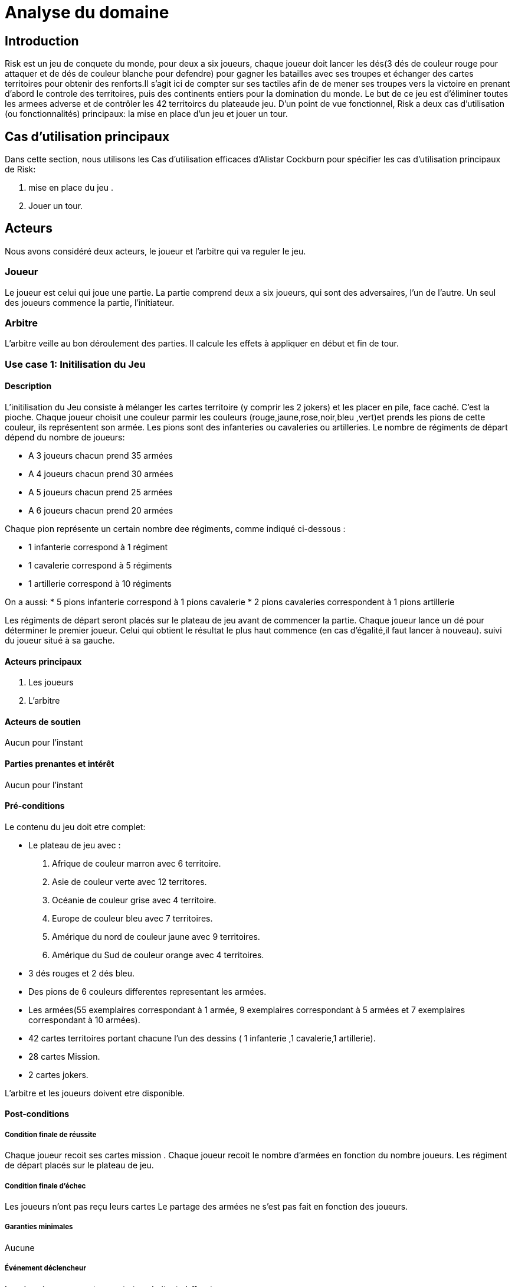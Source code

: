 = Analyse du domaine
 
== Introduction

Risk est un jeu de conquete du monde, pour deux a six joueurs, chaque joueur doit  lancer les dés(3 dés de couleur rouge pour attaquer et de dés de couleur  blanche pour defendre)  pour gagner les batailles avec ses troupes et échanger des cartes territoires  pour obtenir des renforts.Il s'agit ici de compter sur ses tactiles
afin de de mener ses troupes vers la victoire en prenant d'abord le controle des territoires, puis des continents entiers pour la
domination du monde. Le but de ce jeu est d'éliminer toutes les armees
adverse et de contrôler les 42 territoircs du plateaude jeu. 
D’un point de vue fonctionnel, Risk a deux cas d’utilisation (ou fonctionnalités) principaux: la mise en place d’un jeu et jouer un tour. 



== Cas d'utilisation principaux

Dans cette section, nous utilisons les Cas d’utilisation efficaces d’Alistar Cockburn pour spécifier les cas d’utilisation principaux de Risk:

1. mise en place du jeu .
2. Jouer un tour.

== Acteurs

Nous avons considéré deux acteurs, le joueur et l'arbitre qui va reguler le jeu.

=== Joueur
Le joueur est celui qui joue une partie. La partie comprend deux a six joueurs, qui sont des adversaires, l’un de l’autre.
Un seul des joueurs commence la partie, l'initiateur.

=== Arbitre
L’arbitre veille au bon déroulement des parties. Il calcule les effets à appliquer en début et fin de tour.

=== Use case 1: Initilisation du Jeu
==== Description 
L'initilisation du Jeu consiste à mélanger les cartes territoire  (y comprir les 2 jokers) et les placer en pile, face caché. C'est la pioche.
Chaque joueur choisit une couleur parmir les couleurs (rouge,jaune,rose,noir,bleu ,vert)et prends  les pions de cette couleur, ils représentent son armée. Les pions  sont des infanteries ou cavaleries ou artilleries.
Le nombre de régiments de départ dépend du nombre de joueurs:

* A 3 joueurs chacun prend 35 armées
* A 4 joueurs chacun prend 30 armées
* A 5 joueurs chacun prend 25 armées
* A 6 joueurs chacun prend 20 armées

Chaque pion représente un certain nombre dee
régiments, comme indiqué ci-dessous :

* 1 infanterie correspond à 1 régiment
* 1 cavalerie correspond à 5 régiments
* 1 artillerie correspond à 10 régiments

On a aussi:
* 5 pions infanterie correspond à 1 pions cavalerie 
* 2 pions cavaleries correspondent à 1 pions artillerie

Les régiments de départ seront placés sur le plateau de jeu avant de commencer la partie.
Chaque joueur lance un dé pour déterminer le premier joueur. Celui qui obtient le résultat
le plus haut commence (en cas d'égalité,il faut lancer à nouveau). suivi du joueur situé à sa gauche.


==== Acteurs principaux

1. Les joueurs

2. L’arbitre

==== Acteurs de soutien
Aucun pour l’instant

==== Parties prenantes et intérêt
Aucun pour l’instant


==== Pré-conditions
Le contenu du jeu doit etre complet:

* Le plateau de jeu avec :

1. Afrique de couleur marron avec 6 territoire.
2. Asie de couleur verte avec 12 territores.
3. Océanie de couleur grise avec 4 territoire.
4. Europe de couleur bleu avec 7 territoires.
5. Amérique du nord de couleur jaune avec 9 territoires.
6. Amérique du Sud de couleur orange avec 4 territoires.

* 3 dés rouges et 2 dés bleu.

* Des pions de 6 couleurs differentes representant les armées.

* Les armées(55 exemplaires correspondant à 1 armée, 9 exemplaires correspondant à 5 armées et 7 exemplaires correspondant à 10 armées).

* 42 cartes territoires   portant chacune
l'un des dessins ( 1 infanterie ,1 cavalerie,1 artillerie).
* 28 cartes Mission.
* 2 cartes jokers.

L’arbitre et les joueurs doivent etre disponible.

==== Post-conditions
===== Condition finale de réussite
Chaque joueur recoit ses cartes mission .
Chaque joueur recoit le nombre d'armées en fonction  du nombre  joueurs.
Les régiment de départ placés sur le plateau de jeu.

===== Condition finale d’échec
Les joueurs n’ont pas reçu leurs cartes 
Le partage des armées ne s'est pas fait en fonction des joueurs.

===== Garanties minimales
Aucune

===== Événement déclencheur

Les deux joueurs se retrouvent et souhaitent s’affronter.

== Use case 2:  Jouer un tour

=== Description 
Avec Risk, un tour comporte 4 phases qui doivent être exécuté dans un ordre précis .

* Recevoir et déployer les renforts: étape obligatoire

1. Au début du tour, le joueur réçoit des régiments supplémentaires pour renforcer ses troupes.
Le nombre de régiments dépend du nombre de territoire et de continent (éventuellement) qu'il controlle et de toute serie de cartes territoires qu'il échange.
Pour recevoir des régiments supplémentaires un calcul est fait: compter le nombre de territoire que le joueur controle et le diviser par 3(on arrondi à la partie entiere quand on a comme résultat un décimal). 
Le nombre obtenu est le nombre de regiments à recevoir (les joueurs recoivent toujours un minimum de 3 territoire et ce même si le nombre obtenu est inferieur à 3).
Pour controler un continent il faut controller tout ses territoire.Si un joueur controle l'Afrique alors il controle ses 6 territoire, pour l'Asie ils controle ses 12 territoires,pour
l'Océanie ses 4 territoire,pour l'Europe ses 7 territoires,pour l'Amérique du nord ses 9 territoires,pour l'Amérique du Sud de ses 4 territoires.

2. Il est possile d'échanger les cartes territoires  pour obtenir des renforts supplementaires. ces cartes s'obtiennent en conquérant  des territoires (voir phase 4 "piocher une carte")
Les cartes territoires  s'échangent par séries.
Une serie est composée de trois cartes portant le même 
dessin  (3 x infanterie, 3 x cavalerie ,
3 x artillerie), ou de trois cartes  portant chacune
l'un des dessins ( 1 infanterie ,1 cavalerie,1 artillerie).
Si le joueur à 1 jokers il peut remplacer
n'importe lequel des trois dessins. Si un joueur possède  5 cartes ou plus. Il Doit
échanger une série durrant son tour.

Apres avoir collecter les regiments il doivent etre déployé dans les territoires que le joueur controle. Il peut décider de les mettres tous dans le mëme territoire ou les répartir entre tout ses possessions

* Combat (optionnel)
Si le joueur decide de ne pas combatre il passe directement à le phase 3

* Manoeuvres stratégiques (optionnel)
Si le joueur decide de ne manoeuvres stratégiques il passe directement à le phase 4
Il s'agit d'u mouvement d'un de vos territoires vers un autres territoire et ce afin de renforcer sa ligne de front ou de preparer une offensive future. Le joueur peut déplacer autant de régiment qu'il veut au cours d'une manoeuvre stratégique depuis l'un de ses territoires vers un autre de ses connectés(s'ls sont adjacents ou si le joueur peut aller de l'un à l'autre en passant pas des territoire qu'il controle) à celui-ci. Mais un territoire ne doit pas rester vide.

* Piocher une carte(seulemnt si le joueur à conquit au moin un territoire pendant le tour)
le joueur pioche la premiere carte de la pile. Quelque soit le nombre de territoire conquis, il réçoit qu'une seule carte durant cette phase et passe le tour au joueur suivant.

=== Acteurs principaux

1. Les joueurs

2. L’arbitre

=== Acteurs de soutien
Aucun pour l’instant

=== Parties prenantes et intérêt
Aucun pour l’instant


=== Pré-conditions

Initialisation du jeu reussi

=== Post-conditions

==== Condition finale de réussite
Les 4 phases de la description doivent ëtre exécuter dans le bon ordre.
Les règles de chaques phase doit ëtre respectées.

==== Condition finale d’échec

L'ordre des 4 phases n'a pas été respecter.
Les règles n'ot pas été respectées.

==== Garanties minimales
Aucune

==== Événement déclencheur

Les deux joueurs se retrouvent et souhaitent s’affronter.

== Conclusion


